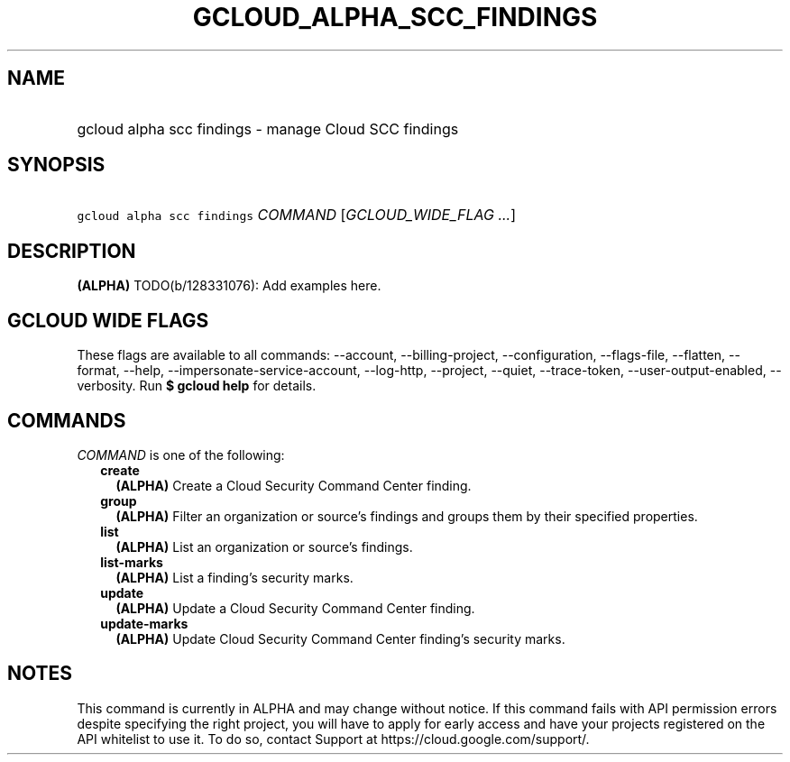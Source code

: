 
.TH "GCLOUD_ALPHA_SCC_FINDINGS" 1



.SH "NAME"
.HP
gcloud alpha scc findings \- manage Cloud SCC findings



.SH "SYNOPSIS"
.HP
\f5gcloud alpha scc findings\fR \fICOMMAND\fR [\fIGCLOUD_WIDE_FLAG\ ...\fR]



.SH "DESCRIPTION"

\fB(ALPHA)\fR TODO(b/128331076): Add examples here.



.SH "GCLOUD WIDE FLAGS"

These flags are available to all commands: \-\-account, \-\-billing\-project,
\-\-configuration, \-\-flags\-file, \-\-flatten, \-\-format, \-\-help,
\-\-impersonate\-service\-account, \-\-log\-http, \-\-project, \-\-quiet,
\-\-trace\-token, \-\-user\-output\-enabled, \-\-verbosity. Run \fB$ gcloud
help\fR for details.



.SH "COMMANDS"

\f5\fICOMMAND\fR\fR is one of the following:

.RS 2m
.TP 2m
\fBcreate\fR
\fB(ALPHA)\fR Create a Cloud Security Command Center finding.

.TP 2m
\fBgroup\fR
\fB(ALPHA)\fR Filter an organization or source's findings and groups them by
their specified properties.

.TP 2m
\fBlist\fR
\fB(ALPHA)\fR List an organization or source's findings.

.TP 2m
\fBlist\-marks\fR
\fB(ALPHA)\fR List a finding's security marks.

.TP 2m
\fBupdate\fR
\fB(ALPHA)\fR Update a Cloud Security Command Center finding.

.TP 2m
\fBupdate\-marks\fR
\fB(ALPHA)\fR Update Cloud Security Command Center finding's security marks.


.RE
.sp

.SH "NOTES"

This command is currently in ALPHA and may change without notice. If this
command fails with API permission errors despite specifying the right project,
you will have to apply for early access and have your projects registered on the
API whitelist to use it. To do so, contact Support at
https://cloud.google.com/support/.

